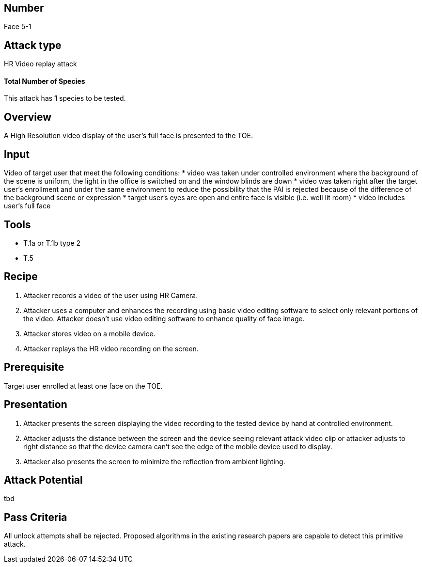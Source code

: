 == Number
Face 5-1

== Attack type
HR Video replay attack

==== Total Number of Species
This attack has *1* species to be tested.

== Overview
A High Resolution video display of the user’s full face is presented to the TOE.

== Input
Video of target user that meet the following conditions:
* video was taken under controlled environment where the background of the scene is uniform, the light in the office is switched on and the window blinds are down
* video was taken right after the target user’s enrollment and under the same environment to reduce the possibility that the PAI is rejected because of the difference of the background scene or expression
* target user’s eyes are open and entire face is visible (i.e. well lit room)
* video includes user’s full face

== Tools
* T.1a or T.1b type 2
* T.5

== Recipe
. Attacker records a video of the user using HR Camera.
. Attacker uses a computer and enhances the recording using basic video editing software to select only relevant portions of the video. Attacker doesn’t use video editing software to enhance quality of face image.
. Attacker stores video on a mobile device.
. Attacker replays the HR video recording on the screen.

== Prerequisite
Target user enrolled at least one face on the TOE.

== Presentation
. Attacker presents the screen displaying the video recording to the tested device by hand at controlled environment.
. Attacker adjusts the distance between the screen and the device seeing relevant attack video clip or attacker adjusts to right distance so that the device camera can’t see the edge of the mobile device used to display.
. Attacker also presents the screen to minimize the reflection from ambient lighting.

== Attack Potential
tbd

== Pass Criteria
All unlock attempts shall be rejected. Proposed algorithms in the existing research papers are capable to detect this primitive attack.